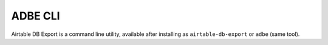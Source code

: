 .. _cli:

ADBE CLI
========

Airtable DB Export is a command line utility, available after installing as ``airtable-db-export`` or
``adbe`` (same tool).

.. click:: airtable_db_export.main:cli
   :prog: adbe
   :nested: full
